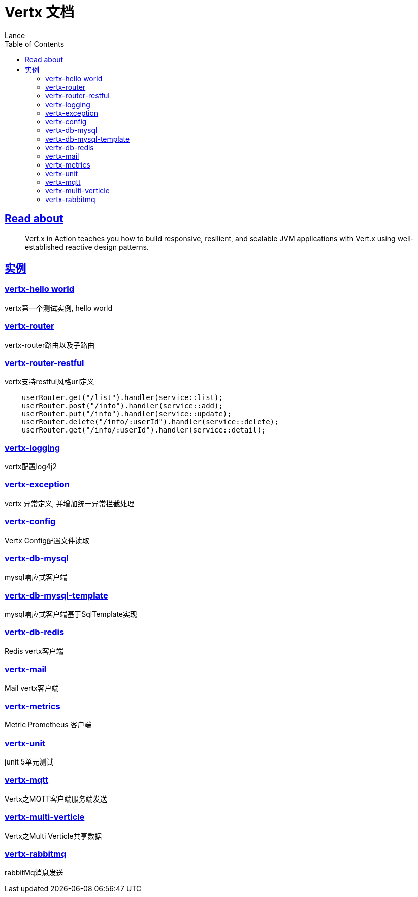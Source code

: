 = Vertx 文档
Lance;
:doctype: book
:icons: font
:source-highlighter: highlightjs
:toc: left
:toclevels: 5
:sectlinks:

== Read about

> Vert.x in Action teaches you how to build responsive, resilient, and scalable JVM applications with Vert.x using well-established reactive design patterns.

== 实例

=== vertx-hello world

vertx第一个测试实例, hello world

=== vertx-router

vertx-router路由以及子路由

=== vertx-router-restful

vertx支持restful风格url定义

```txt
    userRouter.get("/list").handler(service::list);
    userRouter.post("/info").handler(service::add);
    userRouter.put("/info").handler(service::update);
    userRouter.delete("/info/:userId").handler(service::delete);
    userRouter.get("/info/:userId").handler(service::detail);
```

=== vertx-logging

vertx配置log4j2

=== vertx-exception

vertx 异常定义, 并增加统一异常拦截处理

=== vertx-config

Vertx Config配置文件读取

=== vertx-db-mysql

mysql响应式客户端

=== vertx-db-mysql-template

mysql响应式客户端基于SqlTemplate实现

=== vertx-db-redis

Redis vertx客户端

=== vertx-mail

Mail vertx客户端

=== vertx-metrics

Metric Prometheus 客户端

=== vertx-unit

junit 5单元测试

=== vertx-mqtt

Vertx之MQTT客户端服务端发送

=== vertx-multi-verticle

Vertx之Multi Verticle共享数据

=== vertx-rabbitmq

rabbitMq消息发送